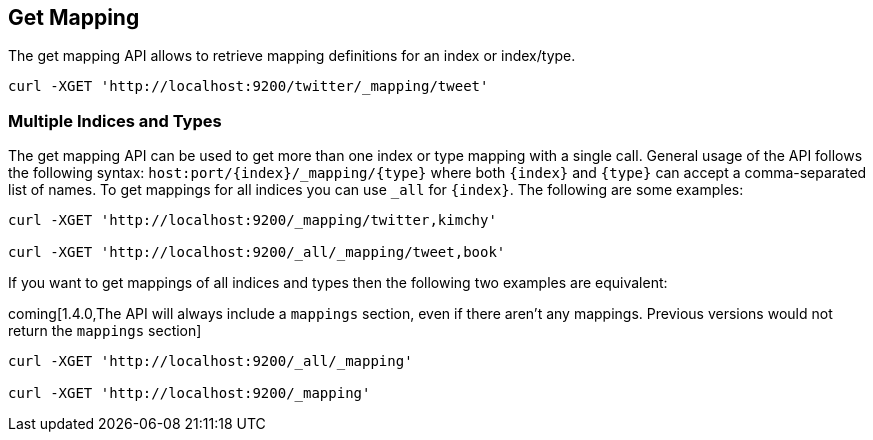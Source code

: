 [[indices-get-mapping]]
== Get Mapping

The get mapping API allows to retrieve mapping definitions for an index or
index/type.

[source,js]
--------------------------------------------------
curl -XGET 'http://localhost:9200/twitter/_mapping/tweet'
--------------------------------------------------

[float]
=== Multiple Indices and Types

The get mapping API can be used to get more than one index or type
mapping with a single call. General usage of the API follows the
following syntax: `host:port/{index}/_mapping/{type}` where both
`{index}` and `{type}` can accept a comma-separated list of names. To
get mappings for all indices you can use `_all` for `{index}`. The
following are some examples:

[source,js]
--------------------------------------------------
curl -XGET 'http://localhost:9200/_mapping/twitter,kimchy'

curl -XGET 'http://localhost:9200/_all/_mapping/tweet,book'
--------------------------------------------------

If you want to get mappings of all indices and types then the following
two examples are equivalent:

coming[1.4.0,The API will always include a `mappings` section, even if there aren't any mappings. Previous versions would not return the `mappings` section]

[source,js]
--------------------------------------------------
curl -XGET 'http://localhost:9200/_all/_mapping'

curl -XGET 'http://localhost:9200/_mapping'
--------------------------------------------------
